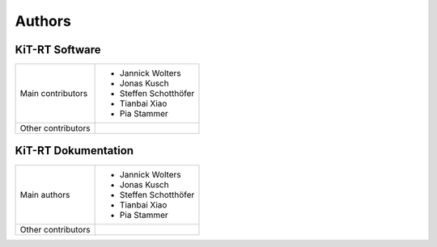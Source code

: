 Authors
------------------

*****************
KiT-RT Software
*****************

+--------------------+------------------------+
|Main contributors   | - Jannick Wolters      |
|                    | - Jonas Kusch          |
|                    | - Steffen Schotthöfer  |
|                    | - Tianbai Xiao         |
|                    | - Pia Stammer          |
+--------------------+------------------------+
|Other contributors  |                        |
+--------------------+------------------------+

*********************
KiT-RT Dokumentation
*********************

+--------------------+------------------------+
|Main authors        | - Jannick Wolters      |
|                    | - Jonas Kusch          |
|                    | - Steffen Schotthöfer  |
|                    | - Tianbai Xiao         |
|                    | - Pia Stammer          |
+--------------------+------------------------+
|Other contributors  |                        |
+--------------------+------------------------+